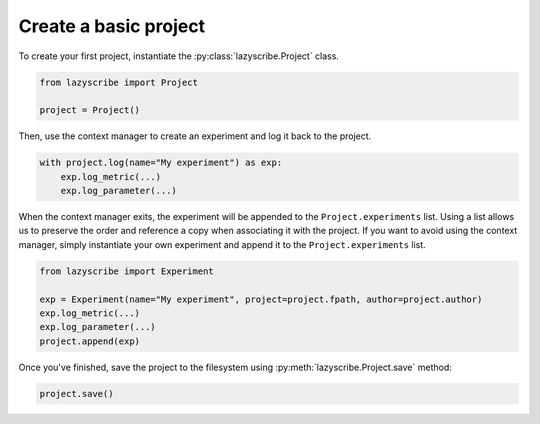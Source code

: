 Create a basic project
======================

To create your first project, instantiate the :py:class:`lazyscribe.Project` class.

.. code-block:: python

    from lazyscribe import Project

    project = Project()

Then, use the context manager to create an experiment and log it back to the project.

.. code-block:: python

    with project.log(name="My experiment") as exp:
        exp.log_metric(...)
        exp.log_parameter(...)

When the context manager exits, the experiment will be appended to the ``Project.experiments`` list.
Using a list allows us to preserve the order and reference a copy when associating it with the project.
If you want to avoid using the context manager, simply instantiate your own experiment and append it
to the ``Project.experiments`` list.

.. code-block:: python

    from lazyscribe import Experiment

    exp = Experiment(name="My experiment", project=project.fpath, author=project.author)
    exp.log_metric(...)
    exp.log_parameter(...)
    project.append(exp)

Once you've finished, save the project to the filesystem using :py:meth:`lazyscribe.Project.save`
method:

.. code-block:: python

    project.save()

